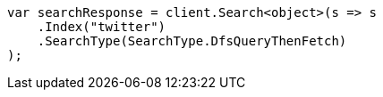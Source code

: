 // search/request/search-type.asciidoc:72

////
IMPORTANT NOTE
==============
This file is generated from method Line72 in https://github.com/elastic/elasticsearch-net/tree/master/tests/Examples/Search/Request/SearchTypePage.cs#L28-L40.
If you wish to submit a PR to change this example, please change the source method above and run

dotnet run -- asciidoc

from the ExamplesGenerator project directory, and submit a PR for the change at
https://github.com/elastic/elasticsearch-net/pulls
////

[source, csharp]
----
var searchResponse = client.Search<object>(s => s
    .Index("twitter")
    .SearchType(SearchType.DfsQueryThenFetch)
);
----
